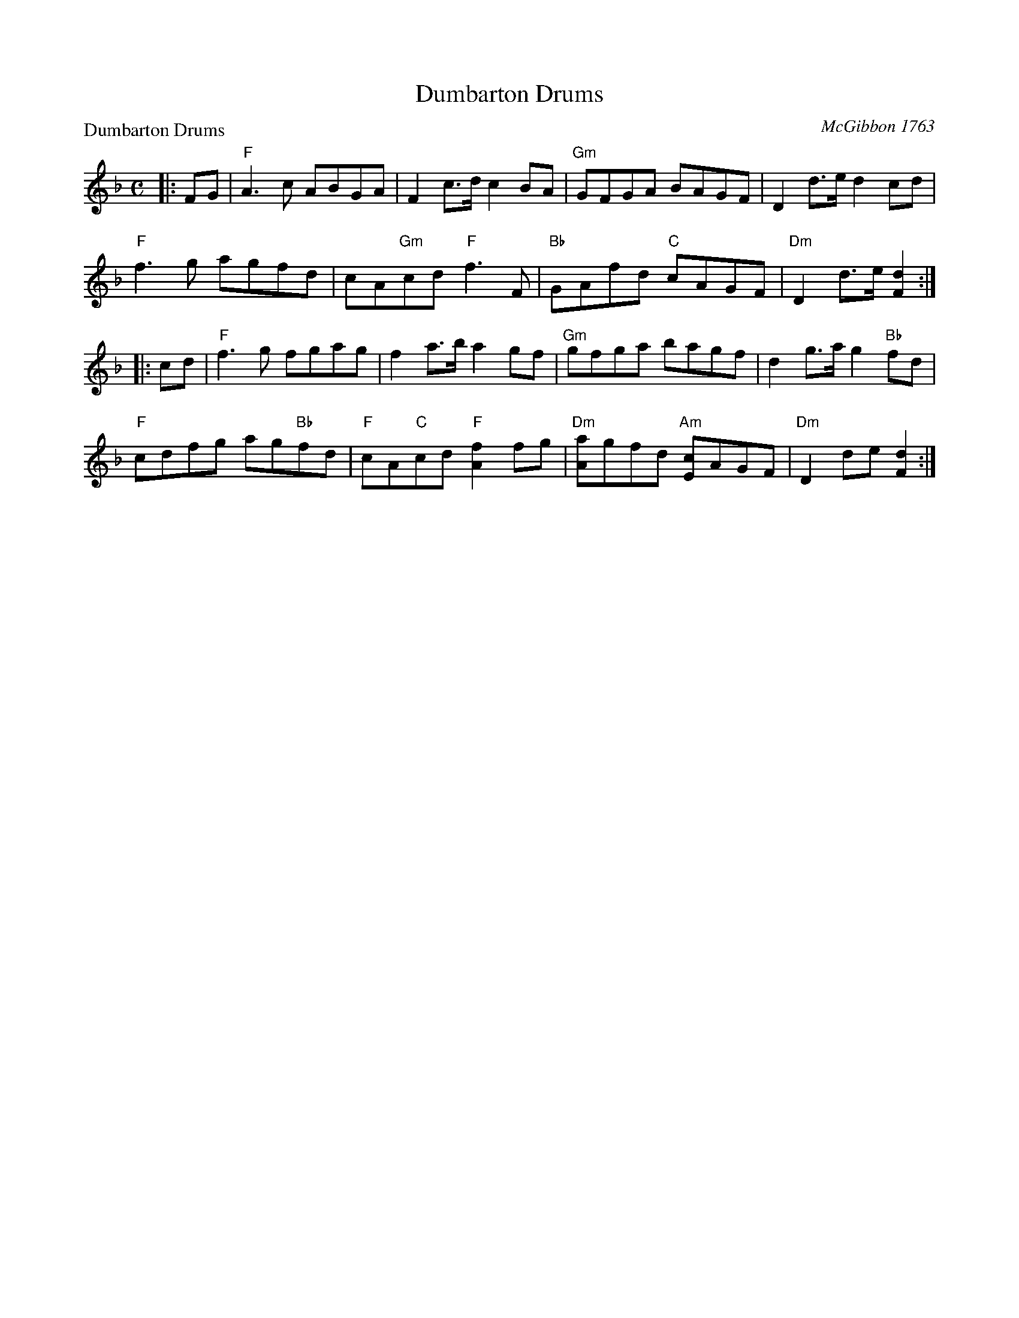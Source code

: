 X:0502
T:Dumbarton Drums
P:Dumbarton Drums
C:McGibbon 1763
R:Reel (8x32)
B:RSCDS 5-2
Z:Anselm Lingnau <anselm@strathspey.org>
M:C
L:1/8
K:F
|:FG|"F"A3c ABGA|F2 c>d c2 BA|"Gm"GFGA BAGF|D2 d>e d2 cd|
     "F"f3g agfd|cA"Gm"cd "F"f3 F|"Bb"GAfd "C"cAGF|"Dm"D2 d>e [d2F2]:|
|:cd|"F"f3g fgag|f2 a>b a2gf|"Gm"gfga bagf|d2 g>a g2 "Bb"fd|
     "F"cdfg ag"Bb"fd|"F"cA"C"cd "F"[f2A2] fg|\
         "Dm"[aA]gfd "Am"[cE]AGF|"Dm"D2 de [d2F2]:|
